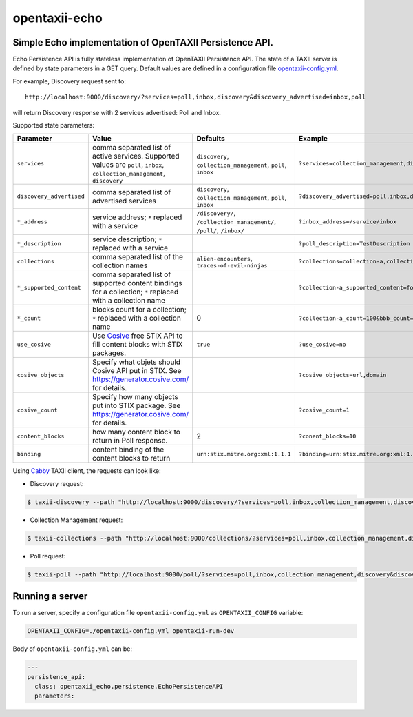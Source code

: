 opentaxii-echo
==============

Simple Echo implementation of OpenTAXII Persistence API.
--------------------------------------------------------

Echo Persistence API is fully stateless implementation of OpenTAXII Persistence API.
The state of a TAXII server is defined by state parameters in a GET query.
Default values are defined in a configuration file `opentaxii-config.yml <https://github.com/traut/opentaxii-echo/blob/master/opentaxii-config.yml>`_.

For example, Discovery request sent to::

    http://localhost:9000/discovery/?services=poll,inbox,discovery&discovery_advertised=inbox,poll

will return Discovery response with 2 services advertised: Poll and Inbox.

Supported state parameters:

.. list-table::
    :header-rows: 1

    * - Parameter
      - Value
      - Defaults
      - Example
    * - ``services``
      - comma separated list of active services. Supported values are ``poll``, ``inbox``, ``collection_management``, ``discovery``
      - ``discovery``, ``collection_management``, ``poll``, ``inbox``
      - ``?services=collection_management,discovery``
    * - ``discovery_advertised``
      - comma separated list of advertised services
      - ``discovery``, ``collection_management``, ``poll``, ``inbox``
      - ``?discovery_advertised=poll,inbox,discovery``
    * - ``*_address``
      - service address; ``*`` replaced with a service
      - ``/discovery/``, ``/collection_management/``, ``/poll/``, ``/inbox/``
      - ``?inbox_address=/service/inbox``
    * - ``*_description``
      - service description; ``*`` replaced with a service
      - 
      - ``?poll_description=TestDescription``
    * - ``collections``
      - comma separated list of the collection names
      - ``alien-encounters``, ``traces-of-evil-ninjas``
      - ``?collections=collection-a,collection-b``
    * - ``*_supported_content``
      - comma separated list of supported content bindings for a collection; ``*`` replaced with a collection name
      - 
      - ``?collection-a_supported_content=foo,bar``
    * - ``*_count``
      - blocks count for a collection; ``*`` replaced with a collection name
      - 0
      - ``?collection-a_count=100&bbb_count=1``
    * - ``use_cosive``
      - Use `Cosive <http://cosive.com>`_ free STIX API to fill content blocks with STIX packages.
      - ``true``
      - ``?use_cosive=no``
    * - ``cosive_objects``
      - Specify what objets should Cosive API put in STIX. See https://generator.cosive.com/ for details.
      -
      - ``?cosive_objects=url,domain``
    * - ``cosive_count``
      - Specify how many objects put into STIX package. See https://generator.cosive.com/ for details.
      -
      - ``?cosive_count=1``
    * - ``content_blocks``
      - how many content block to return in Poll response.
      - 2
      - ``?conent_blocks=10``
    * - ``binding``
      - content binding of the content blocks to return
      - ``urn:stix.mitre.org:xml:1.1.1``
      - ``?binding=urn:stix.mitre.org:xml:1.1.1``

Using `Cabby <https://pypi.python.org/pypi/cabby>`_  TAXII client, the requests can look like:

* Discovery request:

.. code-block:: bash

    $ taxii-discovery --path "http://localhost:9000/discovery/?services=poll,inbox,collection_management,discovery&discovery_advertised=inbox,poll&inbox_address=/some/inbox&poll_description=dummy-description"

* Collection Management request:

.. code-block:: bash

    $ taxii-collections --path "http://localhost:9000/collections/?services=poll,inbox,collection_management,discovery&discovery_advertised=inbox,poll&collection_management_address=/collections/&inbox_address=/some/inbox&poll_description=WHAT?&collections=aaa,bbb,ccc&aaa_supported_content=foo,bar&aaa_count=123&bbb_count=999"

* Poll request:

.. code-block:: bash

    $ taxii-poll --path "http://localhost:9000/poll/?services=poll,inbox,collection_management,discovery&discovery_advertised=inbox,poll&collection_management_address=/collections/&inbox_address=/some/inbox&poll_description=WHAT?&collections=aaa,bbb,ccc&aaa_supported_content=foo,bar&aaa_count=123&bbb_count=999&return_blocks=100" -c bbb


Running a server
----------------
To run a server, specify a configuration file ``opentaxii-config.yml`` as ``OPENTAXII_CONFIG`` variable:

.. code-block:: bash

    OPENTAXII_CONFIG=./opentaxii-config.yml opentaxii-run-dev

Body of ``opentaxii-config.yml`` can be:

.. code-block:: yaml

    ---
    persistence_api:
      class: opentaxii_echo.persistence.EchoPersistenceAPI
      parameters:
